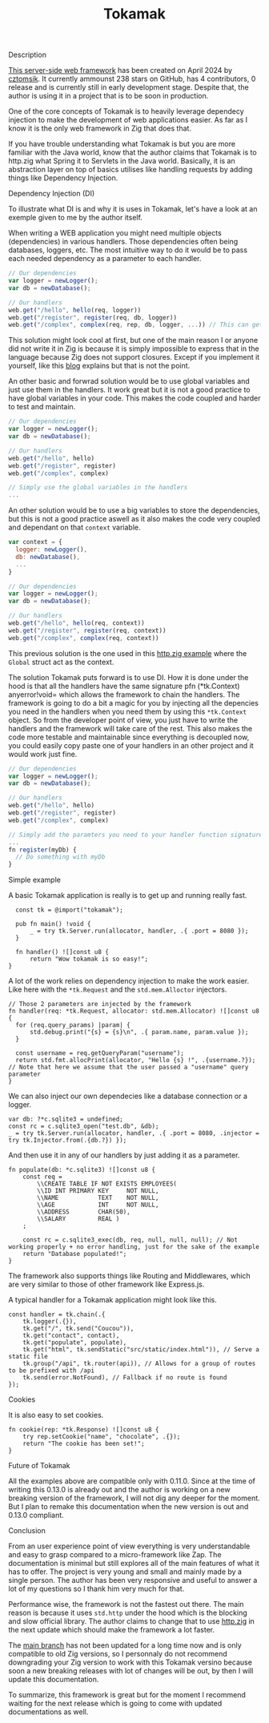 #+title: Tokamak
#+weight: 4
#+hugo_cascade_type: docs

**** Description
[[https://github.com/cztomsik/tokamak/tree/main][This server-side web framework]] has been created on April 2024 by [[https://github.com/cztomsik][cztomsik]]. It currently ammounst 238 stars on GitHub, has 4 contributors, 0 release and is currently still in early development stage. Despite that, the author is using it in a project that is to be soon in production.

One of the core concepts of Tokamak is to heavily leverage dependecy injection to make the development of web applications easier. As far as I know it is the only web framework in Zig that does that.

If you have trouble understanding what Tokamak is but you are more familiar with the Java world, know that the author claims that Tokamak is to http.zig what Spring it to Servlets in the Java world. Basically, it is an abstraction layer on top of basics utilises like handling requests by adding things like Dependency Injection.

**** Dependency Injection (DI)
To illustrate what DI is and why it is uses in Tokamak, let's have a look at an exemple given to me by the author itself.

When writing a WEB application you might need multiple objects (dependencies) in various handlers. Those dependencies often being databases, loggers, etc. The most intuitive way to do it would be to pass each needed dependency as a parameter to each handler.
#+begin_src js
  // Our dependencies
  var logger = newLogger();
  var db = newDatabase();

  // Our handlers
  web.get("/hello", hello(req, logger))
  web.get("/register", register(req, db, logger))
  web.get("/complex", complex(req, rep, db, logger, ...)) // This can get out of hand quickly
#+end_src

This solution might look cool at first, but one of the main reason I or anyone did not write it in Zig is because it is simply impossible to express that in the language because Zig does not support closures. Except if you implement it yourself, like this [[https://zig.news/andrewgossage/implementing-closures-and-monads-in-zig-23kf][blog]] explains but that is not the point.

An other basic and forwrad solution would be to use global variables and just use them in the handlers. It work great but it is not a good practice to have global variables in your code. This makes the code coupled and harder to test and maintain.
#+begin_src js
  // Our dependencies
  var logger = newLogger();
  var db = newDatabase();

  // Our handlers
  web.get("/hello", hello)
  web.get("/register", register)
  web.get("/complex", complex)

  // Simply use the global variables in the handlers
  ...
#+end_src

An other solution would be to use a big variables to store the dependencies, but this is not a good practice aswell as it also makes the code very coupled and dependant on that =context= variable.

#+begin_src js
  var context = {
    logger: newLogger(),
    db: newDatabase(),
    ...
  }

  // Our dependencies
  var logger = newLogger();
  var db = newDatabase();

  // Our handlers
  web.get("/hello", hello(req, context))
  web.get("/register", register(req, context))
  web.get("/complex", complex(req, context))
#+end_src

This previous solution is the one used in this [[https://github.com/karlseguin/http.zig?tab=readme-ov-file#complex-use-case-1---shared-global-data][http.zig example]] where the =Global= struct act as the context.

The solution Tokamak puts forward is to use DI. How it is done under the hood is that all the handlers have the same signature pfn (*tk.Context) anyerror!void= which allows the framework to chain the handlers. The framework is going to do a bit a magic for you by injecting all the depencies you need in the handlers when you need them by using this =*tk.Context= object. So from the developer point of view, you just have to write the handlers and the framework will take care of the rest. This also makes the code more testable and maintainable since everything is decoupled now, you could easily copy paste one of your handlers in an other project and it would work just fine.

#+begin_src js
  // Our dependencies
  var logger = newLogger();
  var db = newDatabase();

  // Our handlers
  web.get("/hello", hello)
  web.get("/register", register)
  web.get("/complex", complex)

  // Simply add the paramters you need to your handler function signature
  ...
  fn register(myDb) {
    // Do something with myDb
  }
#+end_src


**** Simple example

A basic Tokamak application is really is to get up and running really fast.

#+begin_src zig
  const tk = @import("tokamak");
  
  pub fn main() !void {
      _ = try tk.Server.run(allocator, handler, .{ .port = 8080 });
  }
  
  fn handler() ![]const u8 {
      return "Wow tokamak is so easy!";
}
#+end_src

A lot of the work relies on dependency injection to make the work easier. Like here with the =*tk.Request= and the =std.mem.Alloctor= injectors.
#+begin_src zig
  // Those 2 parameters are injected by the framework
  fn handler(req: *tk.Request, allocator: std.mem.Allocator) ![]const u8 {
    for (req.query_params) |param| {
        std.debug.print("{s} = {s}\n", .{ param.name, param.value });
    }

    const username = req.getQueryParam("username");
    return std.fmt.allocPrint(allocator, "Hello {s} !", .{username.?}); // Note that here we assume that the user passed a "username" query parameter
  }
#+end_src

We can also inject our own dependecies like a database connection or a logger.
#+begin_src zig
  var db: ?*c.sqlite3 = undefined;
  const rc = c.sqlite3_open("test.db", &db);
  _ = try tk.Server.run(allocator, handler, .{ .port = 8080, .injector = try tk.Injector.from(.{db.?}) });
#+end_src

And then use it in any of our handlers by just adding it as a parameter.
#+begin_src zig
  fn populate(db: *c.sqlite3) ![]const u8 {
      const req =
          \\CREATE TABLE IF NOT EXISTS EMPLOYEES(
          \\ID INT PRIMARY KEY     NOT NULL, 
          \\NAME           TEXT    NOT NULL,
          \\AGE            INT     NOT NULL,
          \\ADDRESS        CHAR(50),
          \\SALARY         REAL )
      ;
  
      const rc = c.sqlite3_exec(db, req, null, null, null); // Not working properly + no error handling, just for the sake of the example
      return "Database populated!";
  }
#+end_src

The framework also supports things like Routing and Middlewares, which are very similar to those of other framework like Express.js.

A typical handler for a Tokamak application might look like this.
#+begin_src zig
  const handler = tk.chain(.{
      tk.logger(.{}),
      tk.get("/", tk.send("Coucou")),
      tk.get("contact", contact),
      tk.get("populate", populate),
      tk.get("html", tk.sendStatic("src/static/index.html")), // Serve a static file
      tk.group("/api", tk.router(api)), // Allows for a group of routes to be prefixed with /api
      tk.send(error.NotFound), // Fallback if no route is found
  });
#+end_src

**** Cookies
It is also easy to set cookies.
#+begin_src zig
  fn cookie(rep: *tk.Response) ![]const u8 {
      try rep.setCookie("name", "chocolate", .{});
      return "The cookie has been set!";
  }
#+end_src

**** Future of Tokamak
All the examples above are compatible only with 0.11.0. Since at the time of writing this 0.13.0 is already out and the author is working on a new breaking version of the framework, I will not dig any deeper for the moment. But I plan to remake this documentation when the new version is out and 0.13.0 compliant.

**** Conclusion
From an user experience point of view everything is very understandable and easy to grasp compared to a micro-framework like Zap. The documentation is minimal but still explores all of the main features of what it has to offer. The project is very young and small and mainly made by a single person. The author has been very responsive and useful to answer a lot of my questions so I thank him very much for that.

Performance wise, the framework is not the fastest out there. The main reason is because it uses =std.http= under the hood which is the blocking and slow official library. The author claims to change that to use [[https://github.com/karlseguin/http.zig][http.zig]] in the next update which should make the framework a lot faster.

The [[https://github.com/cztomsik/tokamak/tree/main][main branch]] has not been updated for a long time now and is only compatible to old Zig versions, so I personnaly do not recommend downgrading your Zig version to work with this Tokamak versino because soon a new breaking releases with lot of changes will be out, by then I will update this documentation.

To summarize, this framework is great but for the moment I recommend waiting for the next release which is going to come with updated documentations as well.
